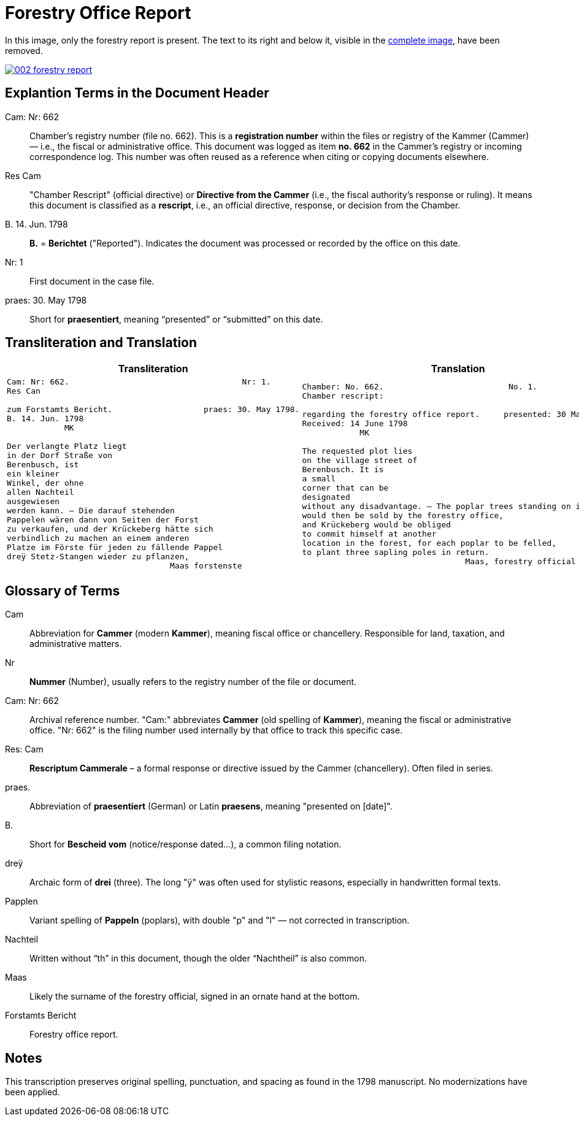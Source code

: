 = Forestry Office Report
:page-role: wide

In this image, only the forestry report is present. The text to its right and below it, 
visible in the xref:image2-intro.adoc[complete image], have been removed.

image::002-forestry-report.png[link=self]

== Explantion Terms in the Document Header

Cam: Nr: 662:: 
Chamber’s registry number (file no. 662). This is a *registration number* within the files or registry of the Kammer (Cammer) — i.e., the fiscal or administrative office.  
This document was logged as item *no. 662* in the Cammer’s registry or incoming correspondence log. This number was often reused as a reference when citing or copying documents elsewhere.

Res Cam:: 
"Chamber Rescript" (official directive) or *Directive from the Cammer* (i.e., the fiscal authority’s response or ruling).  
It means this document is classified as a *rescript*, i.e., an official directive, response, or decision from the Chamber.

B. 14. Jun. 1798:: 
*B.* = *Berichtet* ("Reported"). Indicates the document was processed or recorded by the office on this date.

Nr: 1:: 
First document in the case file.

praes: 30. May 1798:: 
Short for *praesentiert*, meaning “presented” or “submitted” on this date.


== Transliteration and Translation 

[cols="a,a"]
|===
|Transliteration|Translation

|
[verse]
____
Cam: Nr: 662.                                    Nr: 1.
Res Can

zum Forstamts Bericht.                   praes: 30. May 1798.
B. 14. Jun. 1798
            MK

Der verlangte Platz liegt
in der Dorf Straße von
Berenbusch, ist
ein kleiner
Winkel, der ohne
allen Nachteil
ausgewiesen
werden kann. — Die darauf stehenden
Pappelen wären dann von Seiten der Forst
zu verkaufen, und der Krückeberg hätte sich
verbindlich zu machen an einem anderen
Platze im Förste für jeden zu fällende Pappel
dreÿ Stetz-Stangen wieder zu pflanzen,
                                  Maas forstenste
____

|
[verse]
____
Chamber: No. 662.                          No. 1.
Chamber rescript:

regarding the forestry office report.     presented: 30 May 1798.
Received: 14 June 1798
            MK

The requested plot lies
on the village street of
Berenbusch. It is
a small
corner that can be
designated
without any disadvantage. — The poplar trees standing on it
would then be sold by the forestry office,
and Krückeberg would be obliged
to commit himself at another
location in the forest, for each poplar to be felled,
to plant three sapling poles in return.
                                  Maas, forestry official
____

|===


== Glossary of Terms

[.glossary]
Cam:: Abbreviation for *Cammer* (modern *Kammer*), meaning fiscal office or chancellery. Responsible for land, taxation, and administrative matters.
Nr:: *Nummer* (Number), usually refers to the registry number of the file or document.
Cam: Nr: 662:: Archival reference number. "Cam:" abbreviates *Cammer* (old spelling of *Kammer*), meaning the fiscal or administrative office. "Nr: 662" is the filing number used internally by that office to track this specific case.
Res: Cam:: *Rescriptum Cammerale* – a formal response or directive issued by the Cammer (chancellery). Often filed in series.
praes.:: Abbreviation of *praesentiert* (German) or Latin *praesens*, meaning "presented on [date]".
B.:: Short for *Bescheid vom* (notice/response dated...), a common filing notation.
dreÿ:: Archaic form of *drei* (three). The long "ÿ" was often used for stylistic reasons, especially in handwritten formal texts.
Papplen:: Variant spelling of *Pappeln* (poplars), with double "p" and "l" — not corrected in transcription.
Nachteil:: Written without “th” in this document, though the older “Nachtheil” is also common.
Maas:: Likely the surname of the forestry official, signed in an ornate hand at the bottom.
Forstamts Bericht:: Forestry office report.

== Notes

This transcription preserves original spelling, punctuation, and spacing as found in the 1798 manuscript. No modernizations have been applied.
